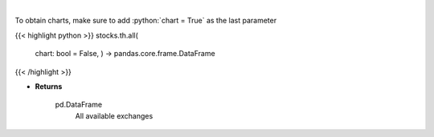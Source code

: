 .. role:: python(code)
    :language: python
    :class: highlight

|

.. raw:: html

    <h3>
    > Get all exchanges.
    </h3>

To obtain charts, make sure to add :python:`chart = True` as the last parameter

{{< highlight python >}}
stocks.th.all(
    chart: bool = False,
    ) -> pandas.core.frame.DataFrame
{{< /highlight >}}

* **Returns**

    pd.DataFrame
        All available exchanges
    
